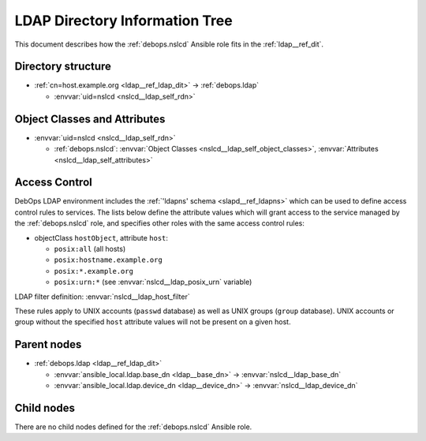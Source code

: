 .. _nslcd__ref_ldap_dit:

LDAP Directory Information Tree
===============================

This document describes how the :ref:`debops.nslcd` Ansible role fits in the
:ref:`ldap__ref_dit`.


Directory structure
-------------------

- :ref:`cn=host.example.org <ldap__ref_ldap_dit>` -> :ref:`debops.ldap`

  - :envvar:`uid=nslcd <nslcd__ldap_self_rdn>`


Object Classes and Attributes
-----------------------------

- :envvar:`uid=nslcd <nslcd__ldap_self_rdn>`

  - :ref:`debops.nslcd`: :envvar:`Object Classes <nslcd__ldap_self_object_classes>`, :envvar:`Attributes <nslcd__ldap_self_attributes>`


.. _nslcd__ref_ldap_dit_access:

Access Control
--------------

DebOps LDAP environment includes the :ref:`'ldapns' schema <slapd__ref_ldapns>`
which can be used to define access control rules to services. The lists below
define the attribute values which will grant access to the service managed by
the :ref:`debops.nslcd` role, and specifies other roles with the same access
control rules:

- objectClass ``hostObject``, attribute ``host``:

  - ``posix:all`` (all hosts)
  - ``posix:hostname.example.org``
  - ``posix:*.example.org``
  - ``posix:urn:*`` (see :envvar:`nslcd__ldap_posix_urn` variable)

LDAP filter definition: :envvar:`nslcd__ldap_host_filter`

These rules apply to UNIX accounts (``passwd`` database) as well as UNIX groups
(``group`` database). UNIX accounts or group without the specified ``host``
attribute values will not be present on a given host.


Parent nodes
------------

- :ref:`debops.ldap <ldap__ref_ldap_dit>`

  - :envvar:`ansible_local.ldap.base_dn <ldap__base_dn>` -> :envvar:`nslcd__ldap_base_dn`

  - :envvar:`ansible_local.ldap.device_dn <ldap__device_dn>` -> :envvar:`nslcd__ldap_device_dn`


Child nodes
-----------

There are no child nodes defined for the :ref:`debops.nslcd` Ansible role.
